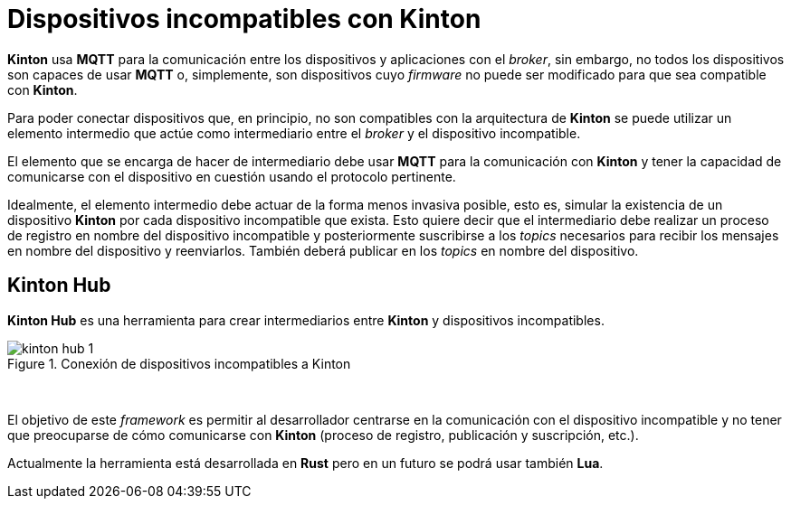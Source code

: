 = Dispositivos incompatibles con Kinton

*Kinton* usa *MQTT* para la comunicación entre los dispositivos y aplicaciones con el _broker_, sin embargo, no todos los dispositivos son capaces de usar *MQTT* o, simplemente, son dispositivos cuyo _firmware_ no puede ser modificado para que sea compatible con *Kinton*.

Para poder conectar dispositivos que, en principio, no son compatibles con la arquitectura de *Kinton* se puede utilizar un elemento intermedio que actúe como intermediario entre el _broker_ y el dispositivo incompatible. 

El elemento que se encarga de hacer de intermediario debe usar *MQTT* para la comunicación con *Kinton* y tener la capacidad de comunicarse con el dispositivo en cuestión usando el protocolo pertinente.

Idealmente, el elemento intermedio debe actuar de la forma menos invasiva posible, esto es, simular la existencia de un dispositivo *Kinton* por cada dispositivo incompatible que exista. Esto quiere decir que el intermediario debe realizar un proceso de registro en nombre del dispositivo incompatible y posteriormente suscribirse a los _topics_ necesarios para recibir los mensajes en nombre del dispositivo y reenviarlos. También deberá publicar en los _topics_ en nombre del dispositivo.

== Kinton Hub

*Kinton Hub* es una herramienta para crear intermediarios entre *Kinton* y dispositivos incompatibles.

.Conexión de dispositivos incompatibles a Kinton
image::kinton_hub_1.png[align="center"]
{nbsp}

El objetivo de este _framework_ es permitir al desarrollador centrarse en la comunicación con el dispositivo incompatible y no tener que preocuparse de cómo comunicarse con *Kinton* (proceso de registro, publicación y suscripción, etc.).

Actualmente la herramienta está desarrollada en *Rust* pero en un futuro se podrá usar también *Lua*.